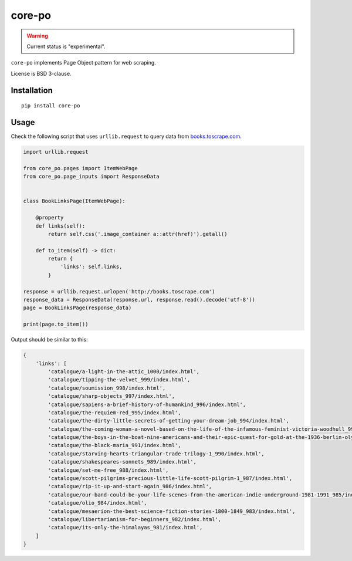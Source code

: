 =======
core-po
=======

.. image:: https://img.shields.io/pypi/v/core-po.svg
   :target: https://pypi.python.org/pypi/core-po
   :alt: PyPI Version

.. image:: https://img.shields.io/pypi/pyversions/core-po.svg
   :target: https://pypi.python.org/pypi/core-po
   :alt: Supported Python Versions

.. image:: https://travis-ci.com/scrapinghub/core-po.svg?branch=master
   :target: https://travis-ci.com/scrapinghub/core-po
   :alt: Build Status

.. image:: https://codecov.io/github/scrapinghub/core-po/coverage.svg?branch=master
   :target: https://codecov.io/gh/scrapinghub/core-po
   :alt: Coverage report

.. warning::
    Current status is "experimental".

``core-po`` implements Page Object pattern for web scraping.

License is BSD 3-clause.

Installation
============

::

    pip install core-po

Usage
=====

Check the following script that uses ``urllib.request`` to query data from
`books.toscrape.com`_.

.. code-block:: python

    import urllib.request

    from core_po.pages import ItemWebPage
    from core_po.page_inputs import ResponseData


    class BookLinksPage(ItemWebPage):

        @property
        def links(self):
            return self.css('.image_container a::attr(href)').getall()

        def to_item(self) -> dict:
            return {
                'links': self.links,
            }

    response = urllib.request.urlopen('http://books.toscrape.com')
    response_data = ResponseData(response.url, response.read().decode('utf-8'))
    page = BookLinksPage(response_data)

    print(page.to_item())

Output should be similar to this:

.. code-block:: python

    {
        'links': [
            'catalogue/a-light-in-the-attic_1000/index.html',
            'catalogue/tipping-the-velvet_999/index.html',
            'catalogue/soumission_998/index.html',
            'catalogue/sharp-objects_997/index.html',
            'catalogue/sapiens-a-brief-history-of-humankind_996/index.html',
            'catalogue/the-requiem-red_995/index.html',
            'catalogue/the-dirty-little-secrets-of-getting-your-dream-job_994/index.html',
            'catalogue/the-coming-woman-a-novel-based-on-the-life-of-the-infamous-feminist-victoria-woodhull_993/index.html',
            'catalogue/the-boys-in-the-boat-nine-americans-and-their-epic-quest-for-gold-at-the-1936-berlin-olympics_992/index.html',
            'catalogue/the-black-maria_991/index.html',
            'catalogue/starving-hearts-triangular-trade-trilogy-1_990/index.html',
            'catalogue/shakespeares-sonnets_989/index.html',
            'catalogue/set-me-free_988/index.html',
            'catalogue/scott-pilgrims-precious-little-life-scott-pilgrim-1_987/index.html',
            'catalogue/rip-it-up-and-start-again_986/index.html',
            'catalogue/our-band-could-be-your-life-scenes-from-the-american-indie-underground-1981-1991_985/index.html',
            'catalogue/olio_984/index.html',
            'catalogue/mesaerion-the-best-science-fiction-stories-1800-1849_983/index.html',
            'catalogue/libertarianism-for-beginners_982/index.html',
            'catalogue/its-only-the-himalayas_981/index.html',
        ]
    }

.. _`books.toscrape.com`: http://books.toscrape.com
